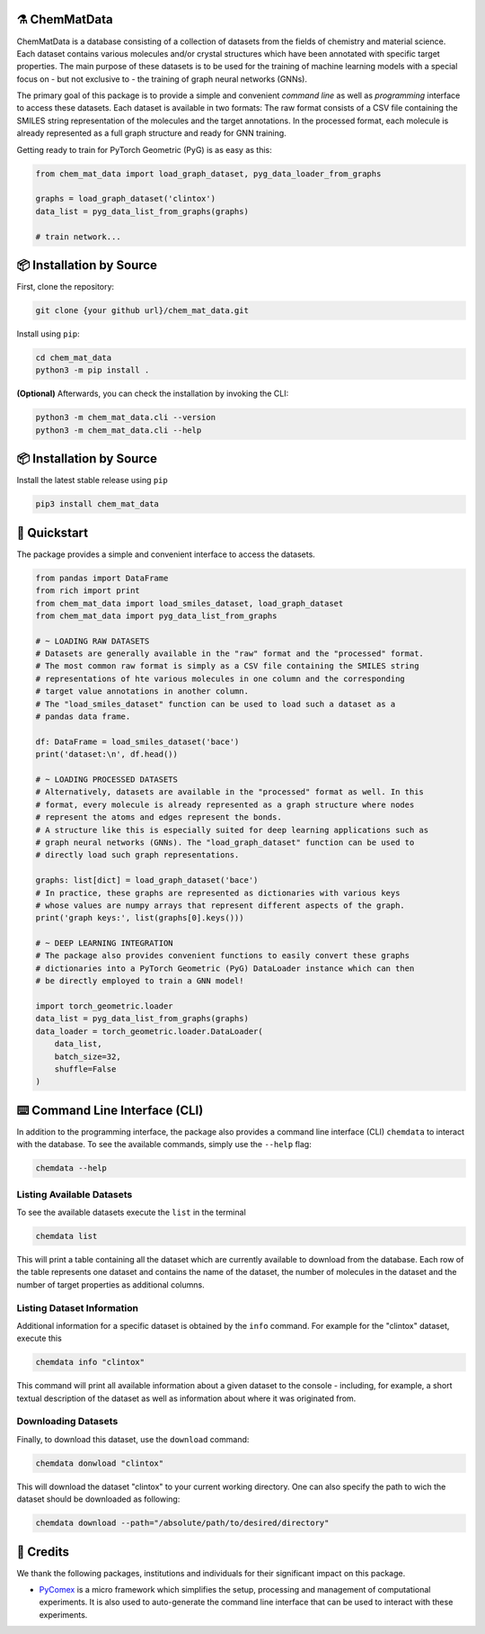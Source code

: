 |made-with-python| |python-version|

.. |made-with-python| image:: https://img.shields.io/badge/Made%20with-Python-1f425f.svg
   :target: https://www.python.org/

.. |python-version| image:: https://img.shields.io/badge/Python-3.8.0-green.svg
   :target: https://www.python.org/

=================
⚗️ ChemMatData
=================

.. image:: chem_mat_data/ChemMatData_logo_final.png
   :alt: ChemMatData Logo
   :align: center

ChemMatData is a database consisting of a collection of datasets from the fields of chemistry and material science. 
Each dataset contains various molecules and/or crystal structures which have been annotated with specific target properties. 
The main purpose of these datasets is to be used for the training of machine learning models with a special focus on - but not exclusive to -
the training of graph neural networks (GNNs).

The primary goal of this package is to provide a simple and convenient *command line* as well as *programming* interface 
to access these datasets. Each dataset is available in two formats: The raw format consists of a CSV file containing the 
SMILES string representation of the molecules and the target annotations. In the processed format, each molecule is already 
represented as a full graph structure and ready for GNN training.

Getting ready to train for PyTorch Geometric (PyG) is as easy as this:

.. code-block:: python

   from chem_mat_data import load_graph_dataset, pyg_data_loader_from_graphs

   graphs = load_graph_dataset('clintox')
   data_list = pyg_data_list_from_graphs(graphs)

   # train network...

=========================
📦 Installation by Source
=========================

First, clone the repository:

.. code-block:: console

    git clone {your github url}/chem_mat_data.git

Install using ``pip``:

.. code-block:: console

    cd chem_mat_data
    python3 -m pip install .

**(Optional)** Afterwards, you can check the installation by invoking the CLI:

.. code-block:: console

    python3 -m chem_mat_data.cli --version
    python3 -m chem_mat_data.cli --help

=========================
📦 Installation by Source
=========================

Install the latest stable release using ``pip``

.. code-block::

    pip3 install chem_mat_data

=============
🚀 Quickstart
=============

The package provides a simple and convenient interface to access the datasets. 

.. code-block:: python

    from pandas import DataFrame
    from rich import print
    from chem_mat_data import load_smiles_dataset, load_graph_dataset
    from chem_mat_data import pyg_data_list_from_graphs

    # ~ LOADING RAW DATASETS
    # Datasets are generally available in the "raw" format and the "processed" format.
    # The most common raw format is simply as a CSV file containing the SMILES string 
    # representations of hte various molecules in one column and the corresponding 
    # target value annotations in another column.
    # The "load_smiles_dataset" function can be used to load such a dataset as a 
    # pandas data frame.

    df: DataFrame = load_smiles_dataset('bace')
    print('dataset:\n', df.head())

    # ~ LOADING PROCESSED DATASETS
    # Alternatively, datasets are available in the "processed" format as well. In this 
    # format, every molecule is already represented as a graph structure where nodes 
    # represent the atoms and edges represent the bonds.
    # A structure like this is especially suited for deep learning applications such as 
    # graph neural networks (GNNs). The "load_graph_dataset" function can be used to 
    # directly load such graph representations. 

    graphs: list[dict] = load_graph_dataset('bace')
    # In practice, these graphs are represented as dictionaries with various keys 
    # whose values are numpy arrays that represent different aspects of the graph.
    print('graph keys:', list(graphs[0].keys()))

    # ~ DEEP LEARNING INTEGRATION
    # The package also provides convenient functions to easily convert these graphs 
    # dictionaries into a PyTorch Geometric (PyG) DataLoader instance which can then 
    # be directly employed to train a GNN model!

    import torch_geometric.loader
    data_list = pyg_data_list_from_graphs(graphs)
    data_loader = torch_geometric.loader.DataLoader(
        data_list, 
        batch_size=32, 
        shuffle=False
    )

==============================
⌨️ Command Line Interface (CLI)
==============================

In addition to the programming interface, the package also provides a command line interface (CLI) ``chemdata`` to interact with the database.
To see the available commands, simply use the ``--help`` flag:

.. code-block:: console

   chemdata --help

Listing Available Datasets
--------------------------

To see the available datasets execute the ``list`` in the terminal

.. code-block:: console 

   chemdata list

This will print a table containing all the dataset which are currently available to download from the database. Each row of the 
table represents one dataset and contains the name of the dataset, the number of molecules in the dataset and the number of
target properties as additional columns.


Listing Dataset Information
---------------------------

Additional information for a specific dataset is obtained by the ``info`` command. 
For example for the "clintox" dataset, execute this

.. code-block:: console 

   chemdata info "clintox"

This command will print all available information about a given dataset to the console - including, for example, a short 
textual description of the dataset as well as information about where it was originated from.


Downloading Datasets
--------------------

Finally, to download this dataset, use the ``download`` command:

.. code-block:: console

   chemdata donwload "clintox"

This will download the dataset "clintox" to your current working directory. 
One can also specify the path to wich the dataset should be downloaded as following:

.. code-block:: console

   chemdata download --path="/absolute/path/to/desired/directory"


===========
🤝 Credits
===========

We thank the following packages, institutions and individuals for their significant impact on this package.

* PyComex_ is a micro framework which simplifies the setup, processing and management of computational
  experiments. It is also used to auto-generate the command line interface that can be used to interact
  with these experiments.

.. _PyComex: https://github.com/the16thpythonist/pycomex.git
.. _Cookiecutter: https://github.com/cookiecutter/cookiecutter
